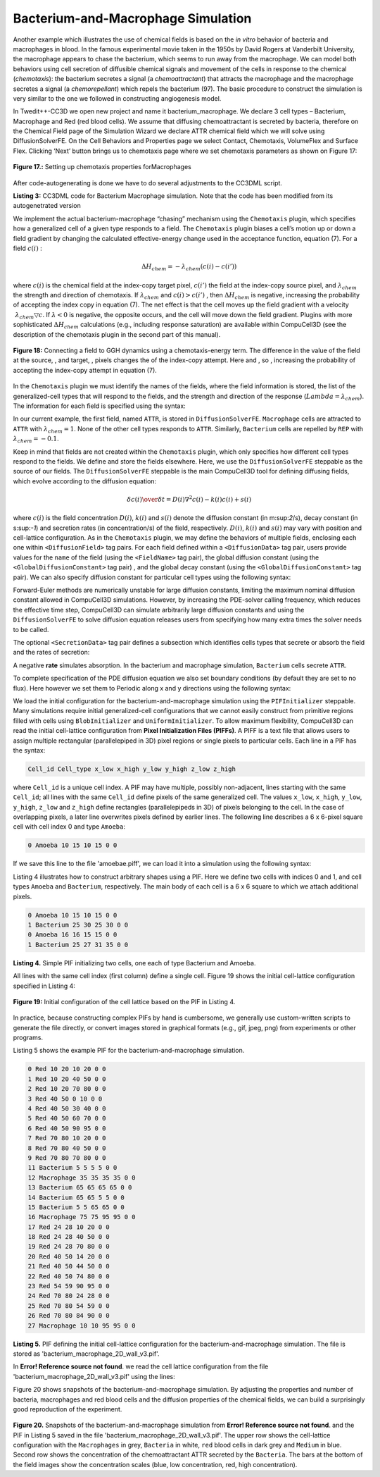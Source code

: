 Bacterium-and-Macrophage Simulation
--------------------------------------

Another example which illustrates the use of chemical fields is based on the *in vitro* behavior of bacteria and macrophages in blood. In the famous experimental movie taken in the 1950s by David Rogers at Vanderbilt University, the macrophage appears to chase the bacterium, which seems to run away from the macrophage. We can model both behaviors using cell secretion of diffusible chemical signals and movement of the cells in response to the chemical (*chemotaxis*): the bacterium secretes a signal (a *chemoattractant*) that attracts the macrophage and the macrophage secretes a signal (a *chemorepellant*) which repels the bacterium (97). The basic procedure to construct the simulation is very similar to the one we followed in constructing angiogenesis model.

In Twedit++-CC3D we open new project and name it bacterium_macrophage. We declare 3 cell types – Bacterium, Macrophage and Red (red blood cells). We assume that diffusing chemoattractant is secreted by bacteria, therefore on the Chemical Field page of the Simulation Wizard we declare ATTR chemical field which we will solve using DiffusionSolverFE. On the Cell Behaviors and Properties page we select Contact, Chemotaxis, VolumeFlex and Surface Flex. Clicking ‘Next’ button brings us to chemotaxis page where we set chemotaxis parameters as shown on Figure 17:

.. figure:: images/fig17_setting_chemotaxis_prop_macrophages.png
    :align: center
    :height: 100px
    :alt: Figure17 Setting up chemotaxis properties forMacrophages
    :figclass: align-center

    **Figure 17.:** Setting up chemotaxis properties forMacrophages

After code-autogenerating is done we have to do several adjustments to the CC3DML script.

.. code-block:: xml
   :linenos:

   <CompuCell3D version="3.6.2">

      <Potts>
         <Dimensions x="100" y="100" z="1"/>
         <Steps>10000</Steps>
         <Temperature>40.0</Temperature>
         <NeighborOrder>2</NeighborOrder>
         <Boundary_x>Periodic</Boundary_x>
         <Boundary_y>Periodic</Boundary_y>
      </Potts>

      <Plugin Name="CellType">
         <CellType TypeId="0" TypeName="Medium"/>
         <CellType TypeId="1" TypeName="Bacterium"/>
         <CellType TypeId="2" TypeName="Macrophage"/>
         <CellType TypeId="3" TypeName="Red"/>
      </Plugin>

      <Plugin Name="Volume">
   <VolumeEnergyParameters CellType="Bacterium" LambdaVolume="60.0" TargetVolume="10"/>
         <VolumeEnergyParameters CellType="Macrophage" LambdaVolume="15.0" TargetVolume="150"/>
         <VolumeEnergyParameters CellType="Red" LambdaVolume="30.0" TargetVolume="100"/>
      </Plugin>

      <Plugin Name="Surface">
         <SurfaceEnergyParameters CellType="Bacterium" LambdaSurface="4.0" TargetSurface="10"/>
         <SurfaceEnergyParameters CellType="Macrophage" LambdaSurface="20.0" TargetSurface="50"/>
         <SurfaceEnergyParameters CellType="Red" LambdaSurface="0.0" TargetSurface="40"/>
      </Plugin>

      <Plugin Name="Contact">
         <Energy Type1="Medium" Type2="Medium">10.0</Energy>
         <Energy Type1="Medium" Type2="Bacterium">8.0</Energy>
         <Energy Type1="Medium" Type2="Macrophage">8.0</Energy>
         <Energy Type1="Medium" Type2="Red">30.0</Energy>
         <Energy Type1="Bacterium" Type2="Bacterium">150.0</Energy>
         <Energy Type1="Bacterium" Type2="Macrophage">15.0</Energy>
         <Energy Type1="Bacterium" Type2="Red">150.0</Energy>
         <Energy Type1="Macrophage" Type2="Macrophage">150.0</Energy>
         <Energy Type1="Macrophage" Type2="Red">150.0</Energy>
         <Energy Type1="Red" Type2="Red">150.0</Energy>
         <NeighborOrder>2</NeighborOrder>
      </Plugin>

      <Plugin Name="Chemotaxis">
         <ChemicalField Name="ATTR" Source="DiffusionSolverFE">
            <ChemotaxisByType Lambda="1.0" Type="Macrophage"/>
         </ChemicalField>
      </Plugin>

      <Steppable Type="DiffusionSolverFE">
         <DiffusionField>
            <DiffusionData>
               <FieldName>ATTR</FieldName>
               <GlobalDiffusionConstant>0.1</GlobalDiffusionConstant>
               <GlobalDecayConstant>5e-05</GlobalDecayConstant>
               <DiffusionCoefficient CellType="Red">0.0</DiffusionCoefficient>
            </DiffusionData>
            <SecretionData>
               <Secretion Type="Bacterium">100</Secretion>
            </SecretionData>
            <BoundaryConditions>
               <Plane Axis="X">
                  <Periodic/>
               </Plane>
               <Plane Axis="Y">
                  <Periodic/>
               </Plane>
            </BoundaryConditions>
         </DiffusionField>
      </Steppable>

      <Steppable Type="PIFInitializer">
         <PIFName>Simulation/bacterium_macrophage.piff</PIFName>
      </Steppable>

   </CompuCell3D>

**Listing 3:** CC3DML code for Bacterium Macrophage simulation. Note that the code has been modified from its autogenetrated  version

We implement the actual bacterium-macrophage “chasing” mechanism using the ``Chemotaxis`` plugin, which specifies how a generalized cell of a given type responds to a field. The ``Chemotaxis`` plugin biases a cell’s motion up or down a field gradient by changing the calculated effective-energy change used in the acceptance function, equation (7). For a field :math:`c(i)` :

.. math:: \Delta H_{chem} = - \lambda_{chem} (c(i) - c(i'))

where :math:`c(i)` is the chemical field at the index-copy target pixel, :math:`c(i')` the field at the index-copy source pixel, and :math:`\lambda_{chem}` the strength and direction of chemotaxis. If   :math:`\lambda_{chem}` and :math:`c(i) > c(i')` , then :math:`\Delta H_{chem}` is negative, increasing the probability of accepting the index copy in equation (7). The net effect is that the cell moves up the field gradient with a velocity :math:`~\lambda_{chem} \bigtriangledown c`. If :math:`\lambda < 0`  is negative, the opposite occurs, and the cell will move down the field gradient. Plugins with more sophisticated :math:`\Delta H_{chem}` calculations (e.g., including response saturation) are available within CompuCell3D (see the description of the chemotaxis plugin in the second part of  this manual).

.. figure:: images/fig18_connect_field_ggh_dynamics_chemotaxis_energy_term.png
    :align: center
    :height: 150px
    :alt: Figure18 Connecting a field to GGH dynamics using a chemotaxis-energy term.
    :figclass: align-center

    **Figure 18:** Connecting a field to GGH dynamics using a chemotaxis-energy term. The difference in the value of the field   at the source,  , and target,  , pixels changes the  of the index-copy attempt. Here   and  , so , increasing the probability of accepting the index-copy attempt in equation (7).

In the ``Chemotaxis`` plugin we must identify the names of the fields, where the field information is stored, the list of the generalized-cell types that will respond to the fields, and the strength and direction of the response (:math:`Lambda = \lambda_{chem}`). The information for each field is specified using the syntax:

.. code-block:: xml
   :linenos:

   <ChemicalField Source="where field is stored" Name="field name">
      <ChemotaxisByType Type="cell_type1" Lambda="lambda1"/>
      <ChemotaxisByType Type="cell_type2" Lambda="lambda1"/>
   </ChemicalField>

In our current example, the first field, named ``ATTR``, is stored in ``DiffusionSolverFE``. ``Macrophage`` cells are attracted to ``ATTR`` with :math:`\lambda_{chem}=1`. None of the other cell types responds to ``ATTR``. Similarly, ``Bacterium`` cells are repelled by ``REP`` with :math:`\lambda_{chem}=-0.1`.

Keep in mind that fields are not created within the ``Chemotaxis`` plugin, which only specifies how different cell types respond to the fields. We define and store the fields elsewhere. Here, we use the ``DiffusionSolverFE`` steppable as the source of our fields. The ``DiffusionSolverFE`` steppable is the main CompuCell3D tool for defining diffusing fields, which evolve according to the diffusion equation:

.. math:: {\delta c(i)\over{\delta t}} = D(i) \nabla^2c(i) - k(i)c(i)+s(i)

where :math:`c(i)` is the field concentration :math:`D(i)`, :math:`k(i)` and :math:`s(i)` denote the diffusion constant (in m:sup:`2`/s), decay constant (in s:sup:`-1`) and secretion rates (in concentration/s) of the field, respectively. :math:`D(i)`, :math:`k(i)` and :math:`s(i)` may vary with position and cell-lattice configuration.
As in the ``Chemotaxis`` plugin, we may define the behaviors of multiple fields, enclosing each one within ``<DiffusionField>`` tag pairs. For each field defined within a ``<DiffusionData>`` tag pair, users provide values for the ``name`` of the field (using the ``<FieldName>`` tag pair), the global diffusion constant (using the ``<GlobalDiffusionConstant>`` tag pair) , and the global decay constant (using the ``<GlobalDiffusionConstant>`` tag pair). We can also specify diffusion constant for particular cell types using the following syntax:

.. code-block:: xml
   :linenos:

   <DiffusionCoefficient CellType="cell_type_1">coefficient</DiffusionCoefficient>
   <DecayCoefficient CellType="cell_type_1">coefficient</DecayCoefficient>

Forward-Euler methods are numerically unstable for large diffusion constants, limiting the maximum nominal diffusion constant allowed in CompuCell3D simulations. However, by increasing the PDE-solver calling frequency, which reduces the effective time step, CompuCell3D can simulate arbitrarily large diffusion constants and using the ``DiffusionSolverFE`` to solve diffusion equation releases users from specifying how many extra times the solver needs to be called.

The optional ``<SecretionData>`` tag pair defines a subsection which identifies cells types that secrete or absorb the field and the rates of secretion:

.. code-block:: xml
   :linenos:

   <SecretionData>
      <Secretion Type="cell_type1">real_rate1</Secretion>
      <Secretion Type="cell_type2">real_rate2</Secretion>
   <SecretionData>

A negative **rate** simulates absorption. In the bacterium and macrophage simulation, ``Bacterium`` cells secrete ``ATTR``.

To complete specification of the PDE diffusion equation we also set boundary conditions (by default they are set to no flux). Here however we set them to Periodic along x and y directions using the following syntax:

.. code-block:: xml
   :linenos:

   <BoundaryConditions>
      <Plane Axis="X">
        <Periodic/>
        </Plane>
      <Plane Axis="Y">
        <Periodic/>
      </Plane>
   </BoundaryConditions>

We load the initial configuration for the bacterium-and-macrophage simulation using the ``PIFInitializer`` steppable. Many simulations require initial generalized-cell configurations that we cannot easily construct from primitive regions filled with cells using ``BlobInitializer`` and ``UniformInitializer``. To allow maximum flexibility, CompuCell3D can read the initial cell-lattice configuration from **Pixel Initialization Files (PIFFs)**. A PIFF is a text file that allows users to assign multiple rectangular (parallelepiped in 3D) pixel regions or single pixels to particular cells.
Each line in a PIF has the syntax:

.. code-block:: xml

   Cell_id Cell_type x_low x_high y_low y_high z_low z_high

where ``Cell_id`` is a unique cell index. A PIF may have multiple, possibly non-adjacent, lines starting with the same ``Cell_id``; all lines with the same ``Cell_id`` define pixels of the same generalized cell. The values ``x_low``, ``x_high``, ``y_low``, ``y_high``, ``z_low`` and ``z_high`` define rectangles (parallelepipeds in 3D) of pixels belonging to the cell. In the case of overlapping pixels, a later line overwrites pixels defined by earlier lines. The following line describes a 6 x 6-pixel square cell with cell index 0 and type ``Amoeba``:

.. code-block:: xml

   0 Amoeba 10 15 10 15 0 0

If we save this line to the file 'amoebae.piff', we can load it into a simulation using the following syntax:

.. code-block:: xml
   :linenos:

   <Steppable Type="PIFInitializer">
    <PIFName>amoebae.piff</PIFName>
   </Steppable>

Listing 4 illustrates how to construct arbitrary shapes using a PIF. Here we define two cells with indices 0 and 1, and cell types ``Amoeba`` and ``Bacterium``, respectively. The main body of each cell is a 6 x 6 square to which we attach additional pixels.

.. code-block:: xml

   0 Amoeba 10 15 10 15 0 0
   1 Bacterium 25 30 25 30 0 0
   0 Amoeba 16 16 15 15 0 0
   1 Bacterium 25 27 31 35 0 0

**Listing 4.** Simple PIF initializing two cells, one each of type Bacterium and Amoeba.

All lines with the same cell index (first column) define a single cell. Figure 19 shows the initial cell-lattice configuration specified in Listing 4:

.. figure:: images/fig19_init_config_cell_lattice_PIF.png
    :align: center
    :height: 150px
    :alt: Figure19 Initial configuration of the cell lattice based on the PIF in Listing 4.
    :figclass: align-center

    **Figure 19:** Initial configuration of the cell lattice based on the PIF in Listing 4.

In practice, because constructing complex PIFs by hand is cumbersome, we generally use custom-written scripts to generate the file directly, or convert images stored in graphical formats (e.g., gif, jpeg, png) from experiments or other programs.

Listing 5 shows the example PIF for the bacterium-and-macrophage simulation.

.. code-block:: xml

  0 Red 10 20 10 20 0 0
  1 Red 10 20 40 50 0 0
  2 Red 10 20 70 80 0 0
  3 Red 40 50 0 10 0 0
  4 Red 40 50 30 40 0 0
  5 Red 40 50 60 70 0 0
  6 Red 40 50 90 95 0 0
  7 Red 70 80 10 20 0 0
  8 Red 70 80 40 50 0 0
  9 Red 70 80 70 80 0 0
  11 Bacterium 5 5 5 5 0 0
  12 Macrophage 35 35 35 35 0 0
  13 Bacterium 65 65 65 65 0 0
  14 Bacterium 65 65 5 5 0 0
  15 Bacterium 5 5 65 65 0 0
  16 Macrophage 75 75 95 95 0 0
  17 Red 24 28 10 20 0 0
  18 Red 24 28 40 50 0 0
  19 Red 24 28 70 80 0 0
  20 Red 40 50 14 20 0 0
  21 Red 40 50 44 50 0 0
  22 Red 40 50 74 80 0 0
  23 Red 54 59 90 95 0 0
  24 Red 70 80 24 28 0 0
  25 Red 70 80 54 59 0 0
  26 Red 70 80 84 90 0 0
  27 Macrophage 10 10 95 95 0 0

**Listing 5.** PIF defining the initial cell-lattice configuration for the bacterium-and-macrophage simulation. The file is stored as 'bacterium_macrophage_2D_wall_v3.pif'.

In **Error! Reference source not found**. we read the cell lattice configuration from the file 'bacterium_macrophage_2D_wall_v3.pif' using the lines:

.. code-block:: xml
   :linenos:

   <Steppable Type="PIFInitializer">
    <PIFName>Simulation/bacterium_macrophage.piff</PIFName>
   </Steppable>

Figure 20 shows snapshots of the bacterium-and-macrophage simulation. By adjusting the properties and number of bacteria, macrophages and red blood cells and the diffusion properties of the chemical fields, we can build a surprisingly good reproduction of the experiment.

.. figure:: images/fig20_snapshot_bact_mac_simulation.png
    :align: center
    :height: 200px
    :alt: Figure20 Snapshots of the bacterium-and-macrophage simulation
    :figclass: align-center

**Figure 20.** Snapshots of the bacterium-and-macrophage simulation from **Error! Reference source not found**. and the PIF in Listing 5 saved in the file 'bacterium_macrophage_2D_wall_v3.pif'. The upper row shows the cell-lattice configuration with the ``Macrophages`` in grey, ``Bacteria`` in white, ``red`` blood cells in dark grey and ``Medium`` in blue. Second row shows the concentration of the chemoattractant ATTR secreted by the ``Bacteria``. The bars at the bottom of the field images show the concentration scales (blue, low concentration, red, high concentration).

